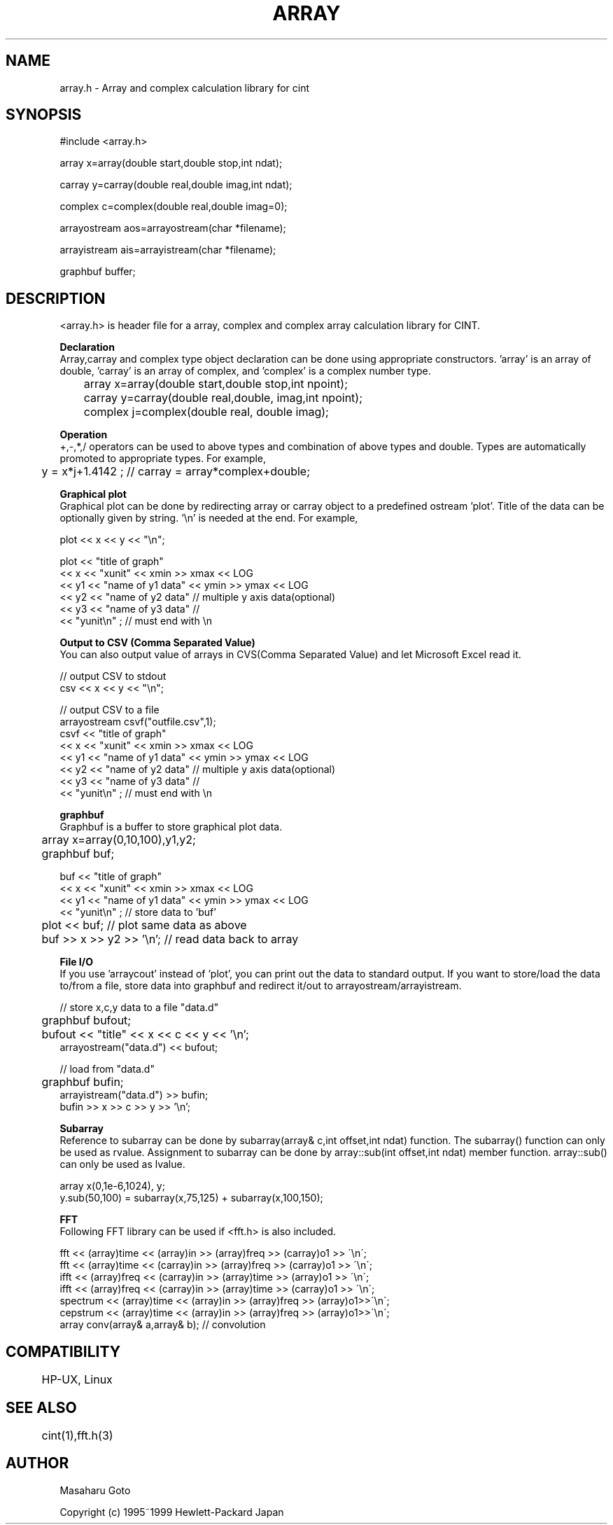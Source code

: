 .PU
.TH ARRAY 3 
.SH NAME
array.h \- Array and complex calculation library for cint

.SH SYNOPSIS
.br
#include <array.h>

array   x=array(double start,double stop,int ndat);

carray  y=carray(double real,double imag,int ndat);

complex c=complex(double real,double imag=0);

arrayostream aos=arrayostream(char *filename);

arrayistream ais=arrayistream(char *filename);

graphbuf buffer;

.SH DESCRIPTION
 <array.h> is header file for a array, complex and complex array calculation
library for CINT.  

.B Declaration
 Array,carray and complex type object declaration can be done using 
appropriate constructors. 'array' is an array of double, 'carray' is an array
of complex, and 'complex' is a complex number type.

.nf
	array   x=array(double start,double stop,int npoint);   
	carray  y=carray(double real,double, imag,int npoint);
	complex j=complex(double real, double imag);
.fi

.B Operation
 +,-,*,/ operators can be used to above types and combination of above types
and double.  Types are automatically promoted to appropriate types.
For example,

.nf
	y = x*j+1.4142 ;  // carray = array*complex+double;
.fi

.B Graphical plot
 Graphical plot can be done by redirecting array or carray object to
a predefined ostream 'plot'. Title of the data can be optionally given
by string. '\\n' is needed at the end. For example,

.nf
        plot << x << y << "\\n";

        plot << "title of graph"
             << x  << "xunit"           << xmin >> xmax << LOG
             << y1 << "name of y1 data" << ymin >> ymax << LOG
             << y2 << "name of y2 data"  // multiple y axis data(optional)
             << y3 << "name of y3 data"  //
             << "yunit\\n" ;             // must end with \\n
.fi

.B Output to CSV (Comma Separated Value)
 You can also output value of arrays in CVS(Comma Separated Value) and let
Microsoft Excel read it. 

.nf
        // output CSV to stdout
        csv << x << y << "\\n";

        // output CSV to a file
        arrayostream csvf("outfile.csv",1);
        csvf << "title of graph"
             << x  << "xunit"           << xmin >> xmax << LOG
             << y1 << "name of y1 data" << ymin >> ymax << LOG
             << y2 << "name of y2 data"  // multiple y axis data(optional)
             << y3 << "name of y3 data"  //
             << "yunit\\n" ;             // must end with \\n
.fi


.B graphbuf
 Graphbuf is a buffer to store graphical plot data.

.nf
	array x=array(0,10,100),y1,y2;
	graphbuf buf;

        buf  << "title of graph"
             << x  << "xunit"           << xmin >> xmax << LOG
             << y1 << "name of y1 data" << ymin >> ymax << LOG
             << "yunit\\n" ;  // store data to 'buf'

	plot << buf; // plot same data as above

	buf >> x >> y2 >> '\\n'; // read data back to array
.fi


.B File I/O
 If you use 'arraycout' instead of 'plot', you can print out the data to 
standard output.
If you want to store/load the data to/from a file, store data into graphbuf
and redirect it/out to arrayostream/arrayistream.

.nf
        // store x,c,y data to a file "data.d"
	graphbuf bufout;
	bufout << "title" << x << c << y << '\\n';
        arrayostream("data.d") << bufout;

        // load from "data.d"
	graphbuf bufin;
        arrayistream("data.d") >> bufin;
        bufin >> x >> c >> y >> '\\n';
.fi

.B Subarray
 Reference to subarray can be done by subarray(array& c,int offset,int ndat)
function. The subarray() function can only be used as rvalue.
Assignment to subarray can be done by array::sub(int offset,int ndat)
member function. array::sub() can only be used as lvalue.

.nf
        array x(0,1e-6,1024), y;
        y.sub(50,100) = subarray(x,75,125) + subarray(x,100,150);
.fi

.B FFT
 Following FFT library can be used if <fft.h> is also included.

.nf
  fft << (array)time << (array)in >> (array)freq >> (carray)o1 >> \'\\n\';
  fft << (array)time << (carray)in >> (array)freq >> (carray)o1 >> \'\\n\';
  ifft << (array)freq << (carray)in >> (array)time >> (array)o1 >> \'\\n\';
  ifft << (array)freq << (carray)in >> (array)time >> (carray)o1 >> \'\\n\';
  spectrum << (array)time << (array)in >> (array)freq >> (array)o1>>\'\\n\';
  cepstrum << (array)time << (array)in >> (array)freq >> (array)o1>>\'\\n\';
  array conv(array& a,array& b);  // convolution
.fi

.SH COMPATIBILITY
	HP-UX, Linux
.SH SEE ALSO
	cint(1),fft.h(3)
.SH AUTHOR
Masaharu Goto

Copyright (c) 1995~1999 Hewlett-Packard Japan
